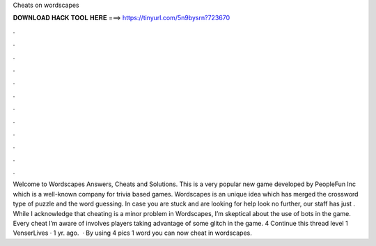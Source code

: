 Cheats on wordscapes

𝐃𝐎𝐖𝐍𝐋𝐎𝐀𝐃 𝐇𝐀𝐂𝐊 𝐓𝐎𝐎𝐋 𝐇𝐄𝐑𝐄 ===> https://tinyurl.com/5n9bysrn?723670

.

.

.

.

.

.

.

.

.

.

.

.

Welcome to Wordscapes Answers, Cheats and Solutions. This is a very popular new game developed by PeopleFun Inc which is a well-known company for trivia based games. Wordscapes is an unique idea which has merged the crossword type of puzzle and the word guessing. In case you are stuck and are looking for help look no further, our staff has just . While I acknowledge that cheating is a minor problem in Wordscapes, I’m skeptical about the use of bots in the game. Every cheat I’m aware of involves players taking advantage of some glitch in the game. 4 Continue this thread level 1 VenserLives · 1 yr. ago.  · By using 4 pics 1 word you can now cheat in wordscapes.
